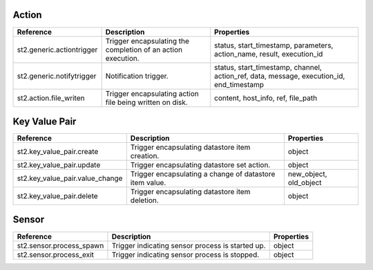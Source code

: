.. NOTE: This file has been generated automatically, don't manually edit it

Action
~~~~~~

+---------------------------+--------------------------------------------------------------+------------------------------------------------------------------------------------------+
| Reference                 | Description                                                  | Properties                                                                               |
+===========================+==============================================================+==========================================================================================+
| st2.generic.actiontrigger | Trigger encapsulating the completion of an action execution. | status, start_timestamp, parameters, action_name, result, execution_id                   |
+---------------------------+--------------------------------------------------------------+------------------------------------------------------------------------------------------+
| st2.generic.notifytrigger | Notification trigger.                                        | status, start_timestamp, channel, action_ref, data, message, execution_id, end_timestamp |
+---------------------------+--------------------------------------------------------------+------------------------------------------------------------------------------------------+
| st2.action.file_writen    | Trigger encapsulating action file being written on disk.     | content, host_info, ref, file_path                                                       |
+---------------------------+--------------------------------------------------------------+------------------------------------------------------------------------------------------+

Key Value Pair
~~~~~~~~~~~~~~

+---------------------------------+---------------------------------------------------------+------------------------+
| Reference                       | Description                                             | Properties             |
+=================================+=========================================================+========================+
| st2.key_value_pair.create       | Trigger encapsulating datastore item creation.          | object                 |
+---------------------------------+---------------------------------------------------------+------------------------+
| st2.key_value_pair.update       | Trigger encapsulating datastore set action.             | object                 |
+---------------------------------+---------------------------------------------------------+------------------------+
| st2.key_value_pair.value_change | Trigger encapsulating a change of datastore item value. | new_object, old_object |
+---------------------------------+---------------------------------------------------------+------------------------+
| st2.key_value_pair.delete       | Trigger encapsulating datastore item deletion.          | object                 |
+---------------------------------+---------------------------------------------------------+------------------------+

Sensor
~~~~~~

+--------------------------+--------------------------------------------------+------------+
| Reference                | Description                                      | Properties |
+==========================+==================================================+============+
| st2.sensor.process_spawn | Trigger indicating sensor process is started up. | object     |
+--------------------------+--------------------------------------------------+------------+
| st2.sensor.process_exit  | Trigger indicating sensor process is stopped.    | object     |
+--------------------------+--------------------------------------------------+------------+
